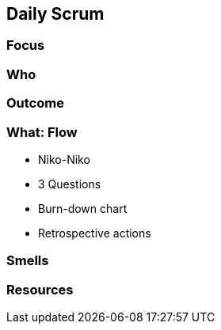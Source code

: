 == Daily Scrum

[.notes]
--

--

=== Focus

[.notes]
--

--

=== Who

[.notes]
--

--

=== Outcome

[.notes]
--

--

=== What: Flow

- Niko-Niko
- 3 Questions
- Burn-down chart
- Retrospective actions

[.notes]
--

--

=== Smells

[.notes]
--

--

=== Resources

[.notes]
--

--
